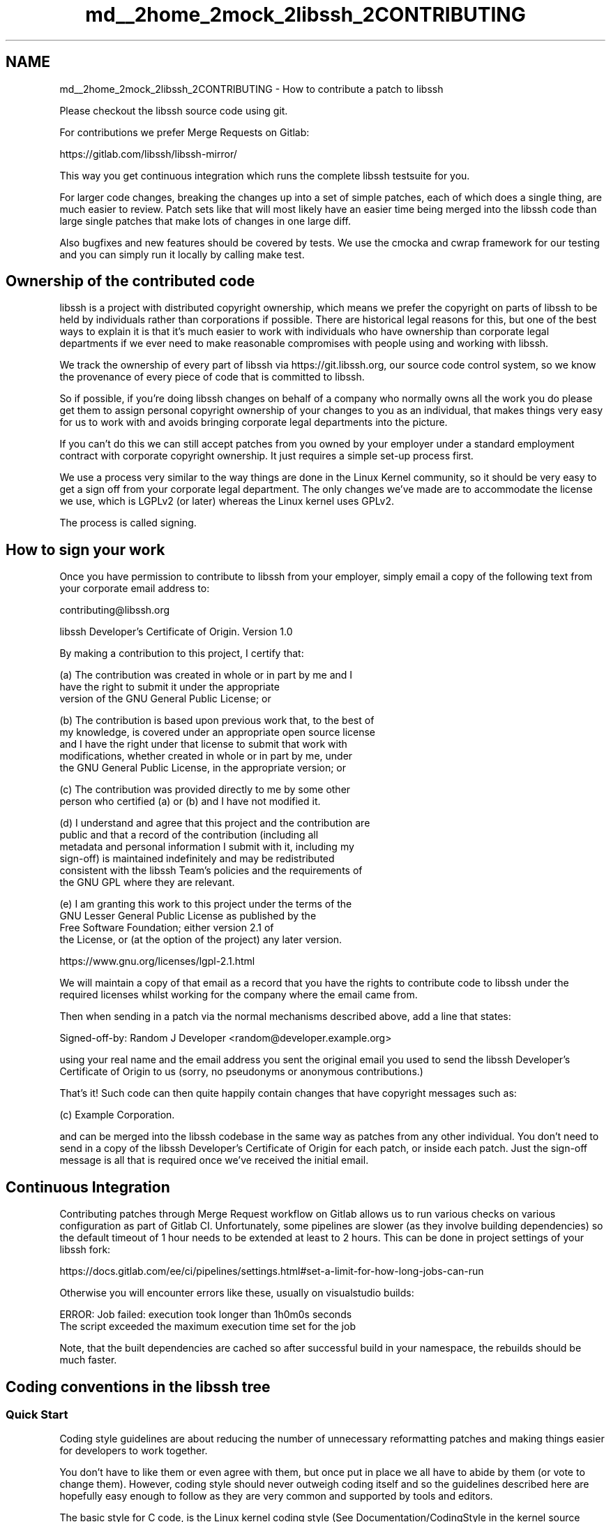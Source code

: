 .TH "md__2home_2mock_2libssh_2CONTRIBUTING" 3 "My Project" \" -*- nroff -*-
.ad l
.nh
.SH NAME
md__2home_2mock_2libssh_2CONTRIBUTING \- How to contribute a patch to libssh
.PP


.PP
Please checkout the libssh source code using git\&.

.PP
For contributions we prefer Merge Requests on Gitlab:

.PP
https://gitlab.com/libssh/libssh-mirror/

.PP
This way you get continuous integration which runs the complete libssh testsuite for you\&.

.PP
For larger code changes, breaking the changes up into a set of simple patches, each of which does a single thing, are much easier to review\&. Patch sets like that will most likely have an easier time being merged into the libssh code than large single patches that make lots of changes in one large diff\&.

.PP
Also bugfixes and new features should be covered by tests\&. We use the cmocka and cwrap framework for our testing and you can simply run it locally by calling \fRmake test\fP\&.
.SH "Ownership of the contributed code"
.PP
libssh is a project with distributed copyright ownership, which means we prefer the copyright on parts of libssh to be held by individuals rather than corporations if possible\&. There are historical legal reasons for this, but one of the best ways to explain it is that it's much easier to work with individuals who have ownership than corporate legal departments if we ever need to make reasonable compromises with people using and working with libssh\&.

.PP
We track the ownership of every part of libssh via https://git.libssh.org, our source code control system, so we know the provenance of every piece of code that is committed to libssh\&.

.PP
So if possible, if you're doing libssh changes on behalf of a company who normally owns all the work you do please get them to assign personal copyright ownership of your changes to you as an individual, that makes things very easy for us to work with and avoids bringing corporate legal departments into the picture\&.

.PP
If you can't do this we can still accept patches from you owned by your employer under a standard employment contract with corporate copyright ownership\&. It just requires a simple set-up process first\&.

.PP
We use a process very similar to the way things are done in the Linux Kernel community, so it should be very easy to get a sign off from your corporate legal department\&. The only changes we've made are to accommodate the license we use, which is LGPLv2 (or later) whereas the Linux kernel uses GPLv2\&.

.PP
The process is called signing\&.
.SH "How to sign your work"
.PP
Once you have permission to contribute to libssh from your employer, simply email a copy of the following text from your corporate email address to:

.PP
contributing@libssh.org

.PP
.PP
.nf
libssh Developer's Certificate of Origin\&. Version 1\&.0


By making a contribution to this project, I certify that:

(a) The contribution was created in whole or in part by me and I
    have the right to submit it under the appropriate
    version of the GNU General Public License; or

(b) The contribution is based upon previous work that, to the best of
    my knowledge, is covered under an appropriate open source license
    and I have the right under that license to submit that work with
    modifications, whether created in whole or in part by me, under
    the GNU General Public License, in the appropriate version; or

(c) The contribution was provided directly to me by some other
    person who certified (a) or (b) and I have not modified it\&.

(d) I understand and agree that this project and the contribution are
    public and that a record of the contribution (including all
    metadata and personal information I submit with it, including my
    sign\-off) is maintained indefinitely and may be redistributed
    consistent with the libssh Team's policies and the requirements of
    the GNU GPL where they are relevant\&.

(e) I am granting this work to this project under the terms of the
    GNU Lesser General Public License as published by the
    Free Software Foundation; either version 2\&.1 of
    the License, or (at the option of the project) any later version\&.

    https://www\&.gnu\&.org/licenses/lgpl\-2\&.1\&.html
.fi
.PP

.PP
We will maintain a copy of that email as a record that you have the rights to contribute code to libssh under the required licenses whilst working for the company where the email came from\&.

.PP
Then when sending in a patch via the normal mechanisms described above, add a line that states:
.PP
.nf
Signed-off-by: Random J Developer <random@developer\&.example\&.org>

.fi
.PP

.PP
using your real name and the email address you sent the original email you used to send the libssh Developer's Certificate of Origin to us (sorry, no pseudonyms or anonymous contributions\&.)

.PP
That's it! Such code can then quite happily contain changes that have copyright messages such as:
.PP
.nf
(c) Example Corporation\&.

.fi
.PP

.PP
and can be merged into the libssh codebase in the same way as patches from any other individual\&. You don't need to send in a copy of the libssh Developer's Certificate of Origin for each patch, or inside each patch\&. Just the sign-off message is all that is required once we've received the initial email\&.
.SH "Continuous Integration"
.PP
Contributing patches through Merge Request workflow on Gitlab allows us to run various checks on various configuration as part of Gitlab CI\&. Unfortunately, some pipelines are slower (as they involve building dependencies) so the default timeout of 1 hour needs to be extended at least to 2 hours\&. This can be done in project settings of your libssh fork:

.PP
https://docs.gitlab.com/ee/ci/pipelines/settings.html#set-a-limit-for-how-long-jobs-can-run

.PP
Otherwise you will encounter errors like these, usually on visualstudio builds:

.PP
.PP
.nf
ERROR: Job failed: execution took longer than 1h0m0s seconds
The script exceeded the maximum execution time set for the job
.fi
.PP

.PP
Note, that the built dependencies are cached so after successful build in your namespace, the rebuilds should be much faster\&.
.SH "Coding conventions in the libssh tree"
.PP
.SS "Quick Start"
Coding style guidelines are about reducing the number of unnecessary reformatting patches and making things easier for developers to work together\&.

.PP
You don't have to like them or even agree with them, but once put in place we all have to abide by them (or vote to change them)\&. However, coding style should never outweigh coding itself and so the guidelines described here are hopefully easy enough to follow as they are very common and supported by tools and editors\&.

.PP
The basic style for C code, is the Linux kernel coding style (See Documentation/CodingStyle in the kernel source tree)\&. This closely matches what libssh developers use already anyways, with a few exceptions as mentioned below\&.

.PP
But to save you the trouble of reading the Linux kernel style guide, here are the highlights\&.

.PP
.IP "\(bu" 2
Maximum Line Width is 80 Characters The reason is not about people with low-res screens but rather sticking to 80 columns prevents you from easily nesting more than one level of if statements or other code blocks\&.
.IP "\(bu" 2
Use 4 Spaces to Indent
.IP "\(bu" 2
No Trailing Whitespace Clean up your files before committing\&.
.IP "\(bu" 2
Follow the K&R guidelines\&. We won't go through all of them here\&. Do you have a copy of "The C Programming Language" anyways right?
.PP
.SS "Editor Hints"
.SS "Emacs"
Add the follow to your $HOME/\&.emacs file:
.PP
.nf
(add-hook 'c-mode-hook
  (lambda ()
      (c-set-style "linux")
      (c-toggle-auto-state)))

.fi
.PP
.SS "Neovim/VIM"
For the basic vi editor included with all variants of *nix, add the following to ~/\&.config/nvim/init\&.rc or ~/\&.vimrc:
.PP
.nf
set ts=4 sw=4 et cindent

.fi
.PP

.PP
You can use the Vim gitmodline plugin to store this in the git config:

.PP
https://git.cryptomilk.org/projects/vim-gitmodeline.git/

.PP
For Vim, the following settings in $HOME/\&.vimrc will also deal with displaying trailing whitespace:
.PP
.nf
if has("syntax") && (&t_Co > 2 || has("gui_running"))
    syntax on
    function! ActivateInvisibleCharIndicator()
        syntax match TrailingSpace "[ \\t]\\+$" display containedin=ALL
        highlight TrailingSpace ctermbg=Red
    endf
    autocmd BufNewFile,BufRead * call ActivateInvisibleCharIndicator()
endif
" Show tabs, trailing whitespace, and continued lines visually
set list listchars=tab:»·,trail:·,extends:…

" highlight overly long lines same as TODOs\&.
set textwidth=80
autocmd BufNewFile,BufRead *\&.c,*\&.h exec 'match Todo /\\%>' \&. &textwidth \&. 'v\&.\\+/'

.fi
.PP
.SS "FAQ & Statement Reference"
.SS "Comments"
Comments should always use the standard C syntax\&. C++ style comments are not currently allowed\&.

.PP
The lines before a comment should be empty\&. If the comment directly belongs to the following code, there should be no empty line after the comment, except if the comment contains a summary of multiple following code blocks\&.

.PP
This is good:
.PP
.nf
\&.\&.\&.
int i;

/*
 * This is a multi line comment,
 * which explains the logical steps we have to do:
 *
 * 1\&. We need to set i=5, because\&.\&.\&.
 * 2\&. We need to call complex_fn1
 */

/* This is a one line comment about i = 5\&. */
i = 5;

/*
 * This is a multi line comment,
 * explaining the call to complex_fn1()
 */
ret = complex_fn1();
if (ret != 0) {
\&.\&.\&.

/**
 * @brief This is a doxygen comment\&.
 *
 * This is a more detailed explanation of
 * this simple function\&.
 *
 * @param[in]   param1     The parameter value of the function\&.
 *
 * @param[out]  result1    The result value of the function\&.
 *
 * @return              0 on success and -1 on error\&.
 */
int example(int param1, int *result1);

.fi
.PP

.PP
This is bad:
.PP
.nf
\&.\&.\&.
int i;
/*
 * This is a multi line comment,
 * which explains the logical steps we have to do:
 *
 * 1\&. We need to set i=5, because\&.\&.\&.
 * 2\&. We need to call complex_fn1
 */
/* This is a one line comment about i = 5\&. */
i = 5;
/*
 * This is a multi line comment,
 * explaining the call to complex_fn1()
 */
ret = complex_fn1();
if (ret != 0) {
\&.\&.\&.

/*This is a one line comment\&.*/

/* This is a multi line comment,
   with some more words\&.\&.\&.*/

/*
 * This is a multi line comment,
 * with some more words\&.\&.\&.*/

.fi
.PP
.SS "Indentation & Whitespace & 80 columns"
To avoid confusion, indentations have to be 4 spaces\&. Do not use tabs!\&. When wrapping parameters for function calls, align the parameter list with the first parameter on the previous line\&. For example,
.PP
.nf
var1 = foo(arg1,
           arg2,
           arg3);

.fi
.PP

.PP
The previous example is intended to illustrate alignment of function parameters across lines and not as encourage for gratuitous line splitting\&. Never split a line before columns 70 - 79 unless you have a really good reason\&. Be smart about formatting\&.
.SS "If, switch, & Code blocks"
Always follow an 'if' keyword with a space but don't include additional spaces following or preceding the parentheses in the conditional\&. This is good:
.PP
.nf
if (x == 1)

.fi
.PP

.PP
This is bad:
.PP
.nf
if ( x == 1 )

.fi
.PP

.PP
or
.PP
.nf
if (x==1)

.fi
.PP

.PP
Yes we have a lot of code that uses the second and third form and we are trying to clean it up without being overly intrusive\&.

.PP
Note that this is a rule about parentheses following keywords and not functions\&. Don't insert a space between the name and left parentheses when invoking functions\&.

.PP
Braces for code blocks used by for, if, switch, while, do\&.\&.while, etc\&. should begin on the same line as the statement keyword and end on a line of their own\&. You should always include braces, even if the block only contains one statement\&. \fBNOTE\fP: Functions are different and the beginning left brace should be located in the first column on the next line\&.

.PP
If the beginning statement has to be broken across lines due to length, the beginning brace should be on a line of its own\&.

.PP
The exception to the ending rule is when the closing brace is followed by another language keyword such as else or the closing while in a do\&.\&.while loop\&.

.PP
Good examples:
.PP
.nf
if (x == 1) {
    printf("good\\n");
}

for (x = 1; x < 10; x++) {
    print("%d\\n", x);
}

for (really_really_really_really_long_var_name = 0;
     really_really_really_really_long_var_name < 10;
     really_really_really_really_long_var_name++)
{
    print("%d\\n", really_really_really_really_long_var_name);
}

do {
    printf("also good\\n");
} while (1);

.fi
.PP

.PP
Bad examples:
.PP
.nf
while (1)
{
    print("I'm in a loop!\\n"); }

for (x=1;
     x<10;
     x++)
{
    print("no good\\n");
}

if (i < 10)
    print("I should be in braces\&.\\n");

.fi
.PP
.SS "Goto"
While many people have been academically taught that "goto"s are fundamentally evil, they can greatly enhance readability and reduce memory leaks when used as the single exit point from a function\&. But in no libssh world what so ever is a goto outside of a function or block of code a good idea\&.

.PP
Good Examples:
.PP
.nf
int function foo(int y)
{
    int *z = NULL;
    int rc = 0;

    if (y < 10) {
        z = malloc(sizeof(int)*y);
        if (z == NULL) {
            rc = 1;
            goto done;
        }
    }

    print("Allocated %d elements\&.\\n", y);

done:
    if (z != NULL) {
        free(z);
    }

    return rc;
}

.fi
.PP
.SS "Initialize pointers"
All pointer variables \fBMUST\fP be initialized to \fRNULL\fP\&. History has demonstrated that uninitialized pointer variables have lead to various bugs and security issues\&.

.PP
Pointers \fBMUST\fP be initialized even if the assignment directly follows the declaration, like pointer2 in the example below, because the instructions sequence may change over time\&.

.PP
Good Example:
.PP
.nf
char *pointer1 = NULL;
char *pointer2 = NULL;

pointer2 = some_func2();

\&.\&.\&.

pointer1 = some_func1();

.fi
.PP
.SS "Typedefs"
libssh tries to avoid \fRtypedef struct { \&.\&. } x_t;\fP so we do always try to use \fRstruct x { \&.\&. };\fP\&. We know there are still such typedefs in the code, but for new code, please don't do that anymore\&.
.SS "Make use of helper variables"
Please try to avoid passing function calls as function parameters in new code\&. This makes the code much easier to read and it's also easier to use the "step" command within gdb\&.

.PP
Good Example:
.PP
.nf
char *name;

name = get_some_name();
if (name == NULL) {
    \&.\&.\&.
}

rc = some_function_my_name(name);
\&.\&.\&.

.fi
.PP

.PP
Bad Example:
.PP
.nf
rc = some_function_my_name(get_some_name());
\&.\&.\&.

.fi
.PP

.PP
Please try to avoid passing function return values to if- or while-conditions\&. The reason for this is better handling of code under a debugger\&.

.PP
Good example:
.PP
.nf
x = malloc(sizeof(short) * 10);
if (x == NULL) {
    fprintf(stderr, "Unable to alloc memory!\\n");
}

.fi
.PP

.PP
Bad example:
.PP
.nf
if ((x = malloc(sizeof(short)*10)) == NULL ) {
    fprintf(stderr, "Unable to alloc memory!\\n");
}

.fi
.PP

.PP
There are exceptions to this rule\&. One example is walking a data structure in an iterator style:
.PP
.nf
while ((opt = poptGetNextOpt(pc)) != -1) {
    \&.\&.\&. do something with opt \&.\&.\&.
}

.fi
.PP

.PP
But in general, please try to avoid this pattern\&.
.SS "Control-Flow changing macros"
Macros like \fRSTATUS_NOT_OK_RETURN\fP that change control flow (return/goto/etc) from within the macro are considered bad, because they look like function calls that never change control flow\&. Please do not introduce them\&.
.SS "Switch/case indentation"
The \fRcase\fP should not be indented to avoid wasting too much horizontal space\&. When the case block contains local variables that need to be wrapped in braces, they should not be indented again either\&.

.PP
Good example:
.PP
.nf
switch (x) {
case 0:
    do_stuff();
    break;
case 1: {
    int y;
    do_stuff();
    break;
}
default:
    do_other_stuff();
    break;
}

.fi
.PP

.PP
Bad example:
.PP
.nf
switch (x) {
    case 0:
        do_stuff();
        break;
    case 1:
        {
            int y;
            do_stuff();
            break;
        }
    default:
        do_other_stuff();
        break;
}

.fi
.PP
.SS "ABI Versioning and Symbol Management"
To maintain \fRABI\fP stability and ensure backward compatibility, libssh uses \fBsymbol versioning\fP to track and manage exported functions and variables\&. This allows libssh to introduce new symbols or modify existing functions in an ABI-compatible way\&.

.PP
When introducing a new symbol:

.PP
.IP "1." 4
Use the \fRLIBSSH_API\fP macro to mark the symbol as part of the public API\&.
.IP "2." 4
If you have \fRabimap\fP installed, the new symbols are automatically generated in the \fRsrc/libssh_dev\&.map\fP file in the \fBbuild\fP directory and used automatically for building the updated library\&. But, depending on the version of \fRabimap\fP under use, you may face linker errors like: \fRunable to find version dependency LIBSSH_4_9_0\fP\&. In this case, you need to manually replace the existing \fRsrc/libssh\&.map\fP file with the generated \fRlibssh_dev\&.map\fP file to update the symbol versioning\&.
.IP "3." 4
If you do not have abimap installed, the modified/added symbols must manually be added to the \fRsrc/libssh\&.map\fP file\&. The symbols must be added in the following format (assuming that 4_10_0 is the latest released version):
.PP

.PP
.PP
.nf
LIBSSH_AFTER_4_10_0
{
    global:
        new_function;
        new_variable;
} LIBSSH_4_10_0;
.fi
.PP
.IP "4." 4
After following either of the above steps, the library can be successfully built and tested without any linker errors\&.
.IP "5." 4
When submitting the patch, make sure that any new symbols have been added to \fRlibssh\&.map\fP as described in step 3, so that the new additions may not be excluded from the next release due to human error\&.
.PP

.PP
Also, to maintain ABI compatibility, existing symbols must not be removed\&. Instead, they can be marked as deprecated using the \fRLIBSSH_DEPRECATED\fP macro\&. This allows the symbol to be removed in a future release without breaking the ABI\&.

.PP
Have fun and happy libssh hacking!

.PP
The libssh Team
